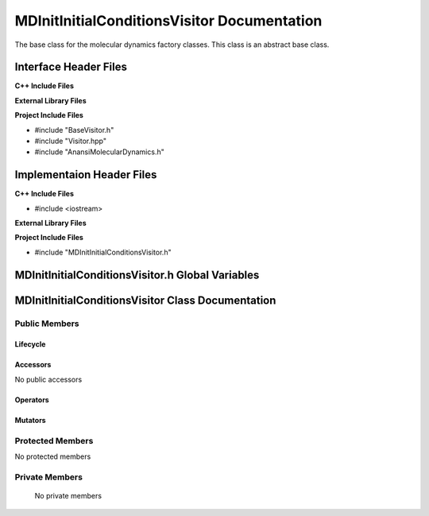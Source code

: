 .. _MDInitInitialConditionsVisitor source target:

.. default-domain:: cpp

.. namespace:: __Namespace__

############################################
MDInitInitialConditionsVisitor Documentation
############################################

The base class for the molecular dynamics factory classes. This
class is an abstract base class. 

======================
Interface Header Files
======================

**C++ Include Files**

**External Library Files**

**Project Include Files**

* #include "BaseVisitor.h"
* #include "Visitor.hpp"
* #include "AnansiMolecularDynamics.h"

==========================
Implementaion Header Files
==========================

**C++ Include Files**

* #include <iostream>

**External Library Files**

**Project Include Files**

* #include "MDInitInitialConditionsVisitor.h"

=================================================
MDInitInitialConditionsVisitor.h Global Variables
=================================================

==================================================
MDInitInitialConditionsVisitor Class Documentation
==================================================

.. class:: MDInitInitialConditionsVisitor : public MPL::BaseVisitor, public MPL::Visitor<AnansiMolecularDynamics>


--------------
Public Members
--------------

^^^^^^^^^
Lifecycle
^^^^^^^^^

.. function:: MDInitInitialConditionsVisitor::MDInitInitialConditionsVisitor()

   The default constructor.

.. function:: MDInitInitialConditionsVisitor::MDInitInitialConditionsVisitor( const MDInitInitialConditionsVisitor &other )

    The copy constructor.

.. function:: MDInitInitialConditionsVisitor::MDInitInitialConditionsVisitor(MDInitInitialConditionsVisitor && other) 

    The copy-move constructor.

.. function:: MDInitInitialConditionsVisitor::~MDInitInitialConditionsVisitor()=0

    The destructor.

^^^^^^^^^
Accessors
^^^^^^^^^

No public accessors

^^^^^^^^^
Operators
^^^^^^^^^

.. function:: MDInitInitialConditionsVisitor& MDInitInitialConditionsVisitor::operator=( MDInitInitialConditionsVisitor const & other)

    The assignment operator.

.. function:: MDInitInitialConditionsVisitor& MDInitInitialConditionsVisitor::operator=( MDInitInitialConditionsVisitor && other)

    The assignment-move operator.

^^^^^^^^
Mutators
^^^^^^^^

-----------------
Protected Members
-----------------

No protected members

.. Commented out. 
.. ^^^^^^^^^
.. Lifecycle
.. ^^^^^^^^^
..
.. ^^^^^^^^^
.. Accessors
.. ^^^^^^^^^
.. 
.. ^^^^^^^^^
.. Operators
.. ^^^^^^^^^
.. 
.. ^^^^^^^^^
.. Mutators
.. ^^^^^^^^^
.. 
.. ^^^^^^^^^^^^
.. Data Members
.. ^^^^^^^^^^^^

---------------
Private Members
---------------

    No private members

.. Commented out. 
.. ^^^^^^^^^
.. Lifecycle
.. ^^^^^^^^^
..
.. ^^^^^^^^^
.. Accessors
.. ^^^^^^^^^
.. 
.. ^^^^^^^^^
.. Operators
.. ^^^^^^^^^
.. 
.. ^^^^^^^^^
.. Mutators
.. ^^^^^^^^^
.. 
.. ^^^^^^^^^^^^
.. Data Members
.. ^^^^^^^^^^^^
